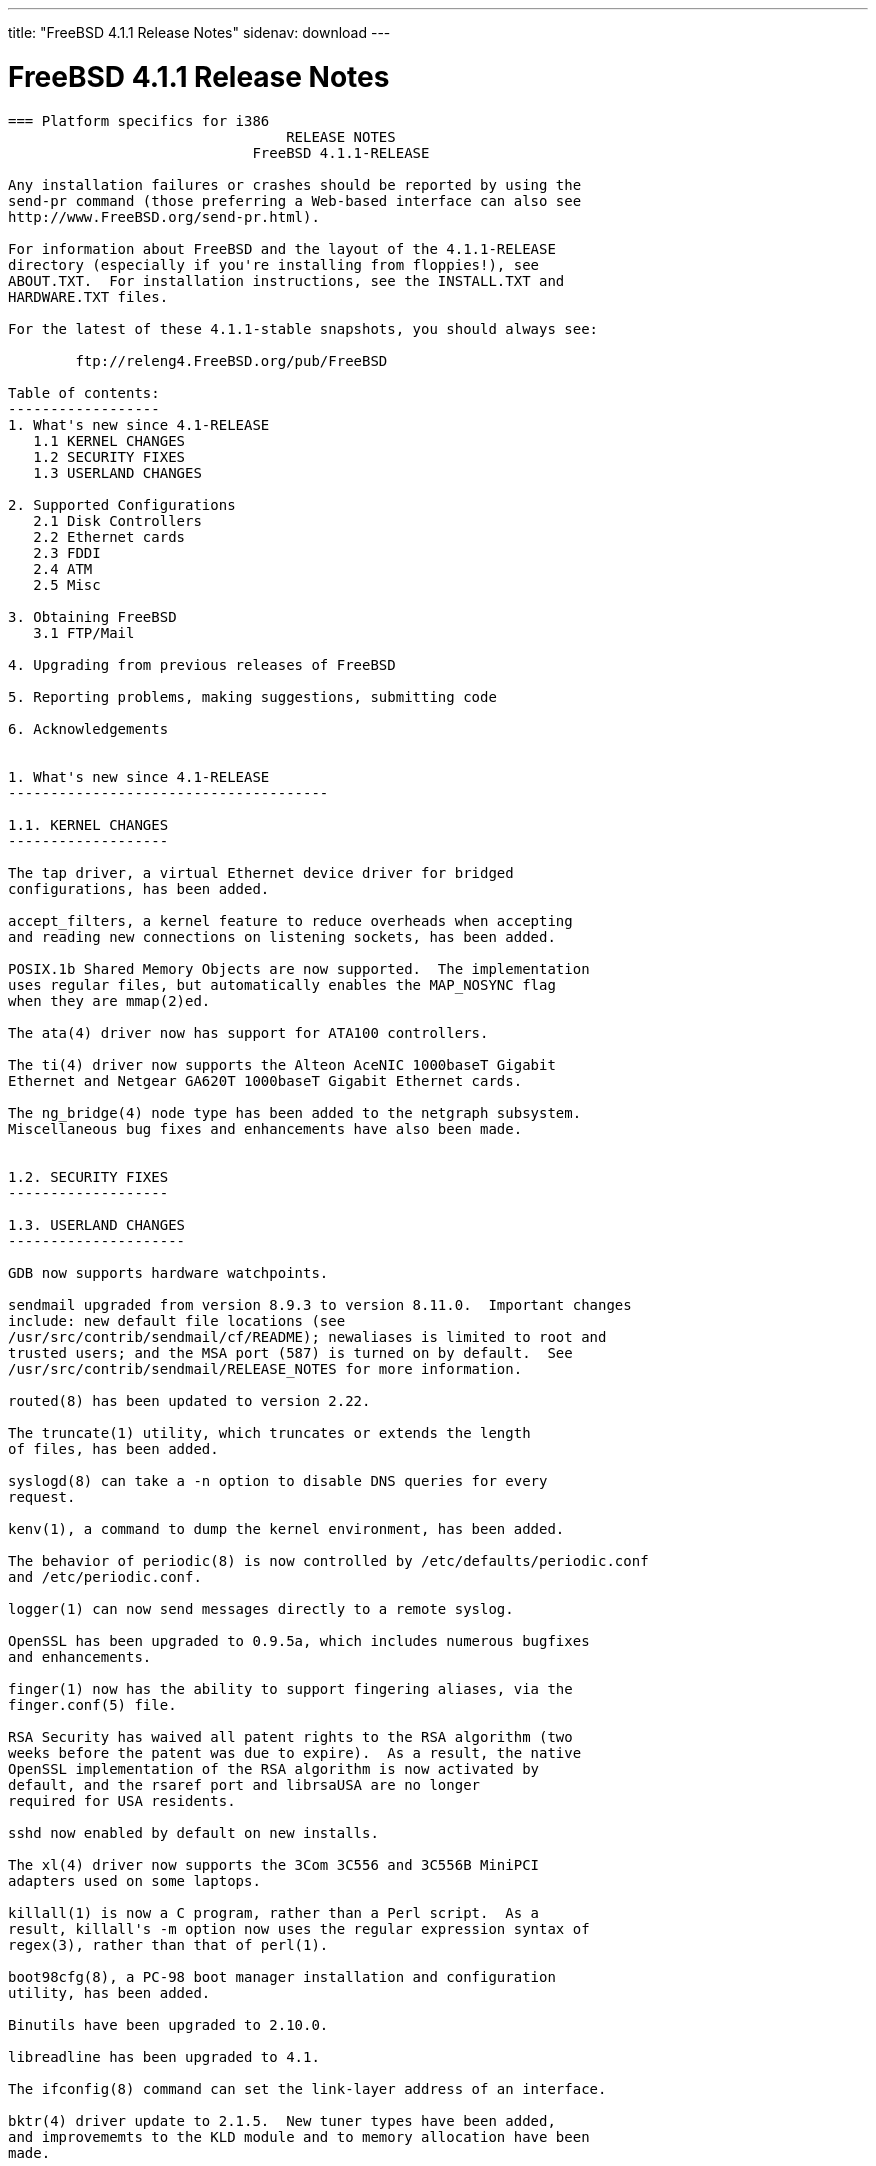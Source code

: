 ---
title: "FreeBSD 4.1.1 Release Notes"
sidenav: download
---

= FreeBSD 4.1.1 Release Notes

....
=== Platform specifics for i386
                                 RELEASE NOTES
                             FreeBSD 4.1.1-RELEASE

Any installation failures or crashes should be reported by using the
send-pr command (those preferring a Web-based interface can also see
http://www.FreeBSD.org/send-pr.html).

For information about FreeBSD and the layout of the 4.1.1-RELEASE
directory (especially if you're installing from floppies!), see
ABOUT.TXT.  For installation instructions, see the INSTALL.TXT and
HARDWARE.TXT files.

For the latest of these 4.1.1-stable snapshots, you should always see:

        ftp://releng4.FreeBSD.org/pub/FreeBSD

Table of contents:
------------------
1. What's new since 4.1-RELEASE
   1.1 KERNEL CHANGES
   1.2 SECURITY FIXES
   1.3 USERLAND CHANGES

2. Supported Configurations
   2.1 Disk Controllers
   2.2 Ethernet cards
   2.3 FDDI
   2.4 ATM
   2.5 Misc

3. Obtaining FreeBSD
   3.1 FTP/Mail

4. Upgrading from previous releases of FreeBSD

5. Reporting problems, making suggestions, submitting code

6. Acknowledgements


1. What's new since 4.1-RELEASE
--------------------------------------

1.1. KERNEL CHANGES
-------------------

The tap driver, a virtual Ethernet device driver for bridged
configurations, has been added.

accept_filters, a kernel feature to reduce overheads when accepting
and reading new connections on listening sockets, has been added.

POSIX.1b Shared Memory Objects are now supported.  The implementation
uses regular files, but automatically enables the MAP_NOSYNC flag
when they are mmap(2)ed.

The ata(4) driver now has support for ATA100 controllers.

The ti(4) driver now supports the Alteon AceNIC 1000baseT Gigabit
Ethernet and Netgear GA620T 1000baseT Gigabit Ethernet cards.

The ng_bridge(4) node type has been added to the netgraph subsystem.
Miscellaneous bug fixes and enhancements have also been made.


1.2. SECURITY FIXES
-------------------

1.3. USERLAND CHANGES
---------------------

GDB now supports hardware watchpoints.

sendmail upgraded from version 8.9.3 to version 8.11.0.  Important changes
include: new default file locations (see
/usr/src/contrib/sendmail/cf/README); newaliases is limited to root and
trusted users; and the MSA port (587) is turned on by default.  See
/usr/src/contrib/sendmail/RELEASE_NOTES for more information.

routed(8) has been updated to version 2.22.

The truncate(1) utility, which truncates or extends the length
of files, has been added.

syslogd(8) can take a -n option to disable DNS queries for every
request.

kenv(1), a command to dump the kernel environment, has been added.

The behavior of periodic(8) is now controlled by /etc/defaults/periodic.conf
and /etc/periodic.conf.

logger(1) can now send messages directly to a remote syslog.

OpenSSL has been upgraded to 0.9.5a, which includes numerous bugfixes
and enhancements.

finger(1) now has the ability to support fingering aliases, via the
finger.conf(5) file.

RSA Security has waived all patent rights to the RSA algorithm (two
weeks before the patent was due to expire).  As a result, the native
OpenSSL implementation of the RSA algorithm is now activated by
default, and the rsaref port and librsaUSA are no longer
required for USA residents.

sshd now enabled by default on new installs.

The xl(4) driver now supports the 3Com 3C556 and 3C556B MiniPCI
adapters used on some laptops.

killall(1) is now a C program, rather than a Perl script.  As a
result, killall's -m option now uses the regular expression syntax of
regex(3), rather than that of perl(1).

boot98cfg(8), a PC-98 boot manager installation and configuration
utility, has been added.

Binutils have been upgraded to 2.10.0.

libreadline has been upgraded to 4.1.

The ifconfig(8) command can set the link-layer address of an interface.

bktr(4) driver update to 2.1.5.  New tuner types have been added,
and improvememts to the KLD module and to memory allocation have been
made.


2. Supported Configurations
---------------------------
FreeBSD currently runs on a wide variety of ISA, VLB, EISA, MCA and PCI
bus based PC's, ranging from 386sx to Pentium class machines (though the
386sx is not recommended).  Support for generic IDE or ESDI drive
configurations, various SCSI controller, network and serial cards is
also provided.

What follows is a list of all peripherals currently known to work with
FreeBSD.  Other configurations may also work, we have simply not as yet
received confirmation of this.


2.1. Disk Controllers
---------------------
WD1003 (any generic MFM/RLL)
WD1007 (any generic IDE/ESDI)
IDE
ATA

Adaptec 1535 ISA SCSI controllers
Adaptec 154x series ISA SCSI controllers
Adaptec 164x series MCA SCSI controllers
Adaptec 174x series EISA SCSI controller in standard and enhanced mode.
Adaptec 274X/284X/2920C/294x/2950/3940/3950 (Narrow/Wide/Twin) series
EISA/VLB/PCI SCSI controllers.
Adaptec AIC7850, AIC7860, AIC7880, AIC789x, on-board SCSI controllers.
Adaptec 1510 series ISA SCSI controllers (not for bootable devices)
Adaptec 152x series ISA SCSI controllers
Adaptec AIC-6260 and AIC-6360 based boards, which includes the AHA-152x
and SoundBlaster SCSI cards.

AdvanSys SCSI controllers (all models).

BusLogic MultiMaster controllers:

[ Please note that BusLogic/Mylex "Flashpoint" adapters are NOT yet supported ]

BusLogic MultiMaster "W" Series Host Adapters:
    BT-948, BT-958, BT-958D
BusLogic MultiMaster "C" Series Host Adapters:
    BT-946C, BT-956C, BT-956CD, BT-445C, BT-747C, BT-757C, BT-757CD, BT-545C,
    BT-540CF
BusLogic MultiMaster "S" Series Host Adapters:
    BT-445S, BT-747S, BT-747D, BT-757S, BT-757D, BT-545S, BT-542D, BT-742A,
    BT-542B
BusLogic MultiMaster "A" Series Host Adapters:
    BT-742A, BT-542B

AMI FastDisk controllers that are true BusLogic MultiMaster clones are also
supported.

The Buslogic/Bustek BT-640 and Storage Dimensions SDC3211B and SDC3211F
Microchannel (MCA) bus adapters are also supported.

DPT SmartCACHE Plus, SmartCACHE III, SmartRAID III, SmartCACHE IV and
SmartRAID IV SCSI/RAID controllers are supported.

DPT SmartRAID V/VI and Adaptec SCSI RAID 2100, 3200, and 3400 cards are
supported.

AMI MegaRAID Express and Enterprise family RAID controllers:
    MegaRAID 418
    MegaRAID Enterprise 1200 (428)
    MegaRAID Enterprise 1300
    MegaRAID Enterprise 1400
    MegaRAID Enterprise 1500
    MegaRAID Elite 1500
    MegaRAID Express 200
    MegaRAID Express 300
    Dell PERC
    Dell PERC 2/SC
    Dell PERC 2/DC
Some HP NetRAID controllers are OEM versions of AMI designs, and
these are also supported.  Booting from these controllers is supported.

Mylex DAC960 and DAC1100 RAID controllers with 2.x, 3.x, 4.x and 5.x
firmware:
    DAC960P
    DAC960PD
    DAC960PDU
    DAC960PL
    DAC960PJ
    DAC960PG
    AcceleRAID 150
    AcceleRAID 250
    eXtremeRAID 1100
Booting from these controllers is supported. EISA adapters are not
supported.

3ware Escalade ATA RAID controllers.  All members of the 5000 and
6000 series are supported.

SymBios (formerly NCR) 53C810, 53C810a, 53C815, 53C820, 53C825a,
53C860, 53C875, 53C875j, 53C885, 53C895 and 53C896 PCI SCSI controllers:
        ASUS SC-200
        Data Technology DTC3130 (all variants)
    Diamond FirePort (all)
        NCR cards (all)
        Symbios cards (all)
        Tekram DC390W, 390U and 390F
        Tyan S1365


QLogic 1020, 1040, 1040B, 1080 and 1240 SCSI Host Adapters.
QLogic 2100 Fibre Channel Adapters (private loop only).

DTC 3290 EISA SCSI controller in 1542 emulation mode.

With all supported SCSI controllers, full support is provided for
SCSI-I & SCSI-II peripherals, including hard disks, optical disks,
tape drives (including DAT and 8mm Exabyte), medium changers, processor
target devices and CDROM drives.  WORM devices that support CDROM commands
are supported for read-only access by the CDROM driver.  WORM/CD-R/CD-RW
writing support is provided by cdrecord, which is in the ports tree.

The following CD-ROM type systems are supported at this time:
(cd)    SCSI interface (also includes ProAudio Spectrum and
        SoundBlaster SCSI)
(matcd) Matsushita/Panasonic (Creative SoundBlaster) proprietary
        interface (562/563 models)
(scd)   Sony proprietary interface (all models)
(acd)   ATAPI IDE interface

The following drivers were supported under the old SCSI subsystem, but are
NOT YET supported under the new CAM SCSI subsystem:

  NCR5380/NCR53400 ("ProAudio Spectrum") SCSI controller.

  UltraStor 14F, 24F and 34F SCSI controllers.

  Seagate ST01/02 SCSI controllers.

  Future Domain 8xx/950 series SCSI controllers.

  WD7000 SCSI controller.

  [ Note:  There is work-in-progress to port the UltraStor driver to
    the new CAM SCSI framework, but no estimates on when or if it will
    be completed. ]

Unmaintained drivers, they might or might not work for your hardware:

  (mcd)   Mitsumi proprietary CD-ROM interface (all models)


2.2. Ethernet cards
-------------------

Adaptec Duralink PCI Fast Ethernet adapters based on the Adaptec
AIC-6915 Fast Ethernet controller chip, including the following:
  ANA-62011 64-bit single port 10/100baseTX adapter
  ANA-62022 64-bit dual port 10/100baseTX adapter
  ANA-62044 64-bit quad port 10/100baseTX adapter
  ANA-69011 32-bit single port 10/100baseTX adapter
  ANA-62020 64-bit single port 100baseFX adapter

Allied-Telesis AT1700 and RE2000 cards

Alteon Networks PCI Gigabit Ethernet NICs based on the Tigon 1 and Tigon 2
chipsets, including the following:
  3Com 3c985-SX (Tigon 1 and 2)
  Alteon AceNIC 1000baseSX (Tigon 1 and 2)
  Alteon AceNIC 1000baseT (Tigon 2)
  DEC/Compaq EtherWORKS 1000
  Farallon PN9000SX
  NEC Gigabit Ethernet
  Netgear GA620 (Tigon 2)
  Netgear GA620T (Tigon 2, 1000baseT)
  Silicon Graphics Gigabit Ethernet

AMD PCnet/PCI (79c970 & 53c974 or 79c974)

SMC Elite 16 WD8013 Ethernet interface, and most other WD8003E,
WD8003EBT, WD8003W, WD8013W, WD8003S, WD8003SBT and WD8013EBT
based clones.  SMC Elite Ultra.  SMC Etherpower II.

RealTek 8129/8139 Fast Ethernet NICs including the following:
  Allied Telesyn AT2550
  Allied Telesyn AT2500TX
  Genius GF100TXR (RTL8139)
  NDC Communications NE100TX-E
  OvisLink LEF-8129TX
  OvisLink LEF-8139TX
  Netronix Inc. EA-1210 NetEther 10/100
  KTX-9130TX 10/100 Fast Ethernet
  Accton "Cheetah" EN1027D (MPX 5030/5038; RealTek 8139 clone?)
  SMC EZ Card 10/100 PCI 1211-TX

Lite-On 82c168/82c169 PNIC Fast Ethernet NICs including the following:
  LinkSys EtherFast LNE100TX
  NetGear FA310-TX Rev. D1
  Matrox FastNIC 10/100
  Kingston KNE110TX

Macronix 98713, 98713A, 98715, 98715A and 98725 Fast Ethernet NICs
  NDC Communications SFA100A (98713A)
  CNet Pro120A (98713 or 98713A)
  CNet Pro120B (98715)
  SVEC PN102TX (98713)

Macronix/Lite-On PNIC II LC82C115 Fast Ethernet NICs including the following:
  LinkSys EtherFast LNE100TX Version 2

Winbond W89C840F Fast Ethernet NICs including the following:
  Trendware TE100-PCIE

VIA Technologies VT3043 "Rhine I" and VT86C100A "Rhine II" Fast Ethernet
NICs including the following:
  Hawking Technologies PN102TX
  D-Link DFE-530TX
  AOpen/Acer ALN-320

Silicon Integrated Systems SiS 900 and SiS 7016 PCI Fast Ethernet NICs

Sundance Technologies ST201 PCI Fast Ethernet NICs including
the following:
  D-Link DFE-550TX

SysKonnect SK-984x PCI Gigabit Ethernet cards including the following:
  SK-9841 1000baseLX single mode fiber, single port
  SK-9842 1000baseSX multimode fiber, single port
  SK-9843 1000baseLX single mode fiber, dual port
  SK-9844 1000baseSX multimode fiber, dual port

Texas Instruments ThunderLAN PCI NICs, including the following:
  Compaq Netelligent 10, 10/100, 10/100 Proliant, 10/100 Dual-Port
  Compaq Netelligent 10/100 TX Embedded UTP, 10 T PCI UTP/Coax, 10/100 TX UTP
  Compaq NetFlex 3P, 3P Integrated, 3P w/ BNC
  Olicom OC-2135/2138, OC-2325, OC-2326 10/100 TX UTP
  Racore 8165 10/100baseTX
  Racore 8148 10baseT/100baseTX/100baseFX multi-personality

ADMtek Inc. AL981-based PCI Fast Ethernet NICs
ADMtek Inc. AN985-based PCI Fast Ethernet NICs
ADMtek Inc. AN986-based USB Ethernet NICs including the following:
  LinkSys USB100TX
  Billionton USB100
  Melco Inc. LU-ATX
  D-Link DSB-650TX
  SMC 2202USB

CATC USB-EL1210A-based USB Ethernet NICs including the following:
  CATC Netmate
  CATC Netmate II
  Belkin F5U111

Kawasaki LSI KU5KUSB101B-based USB Ethernet NICs including
the following:
  LinkSys USB10T
  Entrega NET-USB-E45
  Peracom USB Ethernet Adapter
  3Com 3c19250
  ADS Technologies USB-10BT
  ATen UC10T
  Netgear EA101
  D-Link DSB-650
  SMC 2102USB
  SMC 2104USB
  Corega USB-T

ASIX Electronics AX88140A PCI NICs, including the following:
  Alfa Inc. GFC2204
  CNet Pro110B

DEC EtherWORKS III NICs (DE203, DE204, and DE205)
DEC EtherWORKS II NICs (DE200, DE201, DE202, and DE422)
DEC DC21040, DC21041, or DC21140 based NICs (SMC Etherpower 8432T, DE245, etc)

Davicom DM9100 and DM9102 PCI Fast Ethernet NICs, including the
following:
  Jaton Corporation XpressNet

Fujitsu MB86960A/MB86965A

HP PC Lan+ cards (model numbers: 27247B and 27252A).

Intel EtherExpress 16
Intel EtherExpress Pro/10
Intel EtherExpress Pro/100B PCI Fast Ethernet
Intel InBusiness 10/100 PCI Network Adapter
Intel PRO/100+ Management Adapter

Isolan AT 4141-0 (16 bit)
Isolink 4110     (8 bit)

Novell NE1000, NE2000, and NE2100 Ethernet interface.

PCI network cards emulating the NE2000: RealTek 8029, NetVin 5000,
Winbond W89C940, Surecom NE-34, VIA VT86C926.

3Com 3C501 cards

3Com 3C503 Etherlink II

3Com 3c505 Etherlink/+

3Com 3C507 Etherlink 16/TP

3Com 3C509, 3C529 (MCA), 3C579,
3C589/589B/589C/589D/589E/XE589ET/574TX/574B (PC-card/PCMCIA),
3C590/592/595/900/905/905B/905C PCI,
3C556/556B MiniPCI,
and EISA (Fast) Etherlink III / (Fast) Etherlink XL

3Com 3c980/3c980B Fast Etherlink XL server adapter

3Com 3cSOHO100-TX OfficeConnect adapter

Toshiba Ethernet cards

Crystal Semiconductor CS89x0-based NICs, including:
  IBM Etherjet ISA

NE2000 compatible PC-Card (PCMCIA) Ethernet/FastEthernet cards,
including the following:
  AR-P500 Ethernet card
  Accton EN2212/EN2216/UE2216(OEM)
  Allied Telesis CentreCOM LA100-PCM_V2
  AmbiCom 10BaseT card
  BayNetworks NETGEAR FA410TXC Fast Ethernet
  CNet BC40 adapter
  COREGA Ether PCC-T/EtherII PCC-T
  Compex Net-A adapter
  CyQ've ELA-010
  D-Link DE-650/660
  Danpex EN-6200P2
  IO DATA PCLATE
  IBM Creditcard Ethernet I/II
  IC-CARD Ethernet/IC-CARD+ Ethernet
  Linksys EC2T/PCMPC100
  Melco LPC-T
  NDC Ethernet Instant-Link
  National Semiconductor InfoMover NE4100
  Network Everywhere Ethernet 10BaseT PC Card
  Planex FNW-3600-T
  Socket LP-E
  Surecom EtherPerfect EP-427
  Telecom Device SuperSocket RE450T

Megahertz X-Jack Ethernet PC-Card CC-10BT

2.3. FDDI
---------

DEC FDDI (DEFPA/DEFEA) NICs


2.4. ATM
--------

   o ATM Host Interfaces
        - FORE Systems, Inc. PCA-200E ATM PCI Adapters
        - Efficient Networks, Inc. ENI-155p ATM PCI Adapters

   o ATM Signalling Protocols
        - The ATM Forum UNI 3.1 signalling protocol
        - The ATM Forum UNI 3.0 signalling protocol
        - The ATM Forum ILMI address registration
        - FORE Systems's proprietary SPANS signalling protocol
        - Permanent Virtual Channels (PVCs)

   o IETF "Classical IP and ARP over ATM" model
        - RFC 1483, "Multiprotocol Encapsulation over ATM Adaptation Layer 5"
        - RFC 1577, "Classical IP and ARP over ATM"
        - RFC 1626, "Default IP MTU for use over ATM AAL5"
        - RFC 1755, "ATM Signaling Support for IP over ATM"
        - RFC 2225, "Classical IP and ARP over ATM"
        - RFC 2334, "Server Cache Synchronization Protocol (SCSP)"
        - Internet Draft draft-ietf-ion-scsp-atmarp-00.txt,
                "A Distributed ATMARP Service Using SCSP"

   o ATM Sockets interface


2.5. Misc
---------

AST 4 port serial card using shared IRQ.

ARNET 8 port serial card using shared IRQ.
ARNET (now Digiboard) Sync 570/i high-speed serial.

Boca BB1004 4-Port serial card (Modems NOT supported)
Boca IOAT66 6-Port serial card (Modems supported)
Boca BB1008 8-Port serial card (Modems NOT supported)
Boca BB2016 16-Port serial card (Modems supported)

Comtrol Rocketport card.

Cyclades Cyclom-y Serial Board.

STB 4 port card using shared IRQ.

SDL Communications Riscom/8 Serial Board.
SDL Communications RISCom/N2 and N2pci high-speed sync serial boards.

Stallion multiport serial boards: EasyIO, EasyConnection 8/32 & 8/64,
ONboard 4/16 and Brumby.

Specialix SI/XIO/SX ISA, EISA and PCI serial expansion cards/modules.

Adlib, SoundBlaster, SoundBlaster Pro, ProAudioSpectrum, Gravis UltraSound
and Roland MPU-401 sound cards. (snd driver)

Most ISA audio codecs manufactured by Crystal Semiconductors, OPTi, Creative
Labs, Avance, Yamaha and ENSONIQ. (pcm driver)

Connectix QuickCam
Matrox Meteor Video frame grabber
Creative Labs Video Spigot frame grabber
Cortex1 frame grabber
Hauppauge Wincast/TV boards (PCI)
STB TV PCI
Intel Smart Video Recorder III
Various Frame grabbers based on Brooktree Bt848 / Bt878 chip.

HP4020, HP6020, Philips CDD2000/CDD2660 and Plasmon CD-R drives.

PS/2 mice

Standard PC Joystick

X-10 power controllers

GPIB and Transputer drivers.

Genius and Mustek hand scanners.

Xilinx XC6200 based reconfigurable hardware cards compatible with
the HOT1 from Virtual Computers (www.vcc.com)

Support for Dave Mills experimental Loran-C receiver.

Lucent Technologies WaveLAN/IEEE 802.11 PCMCIA and ISA standard speed
(2Mbps) and turbo speed (6Mbps) wireless network adapters and workalikes
(NCR WaveLAN/IEEE 802.11, Cabletron RoamAbout 802.11 DS, and Melco
Airconnect). Note: the ISA versions of these adapters are actually PCMCIA
cards combined with an ISA to PCMCIA bridge card, so both kinds of
devices work with the same driver.

Aironet 4500/4800 series 802.11 wireless adapters. The PCMCIA,
PCI and ISA adapters are all supported.


3. Obtaining FreeBSD
--------------------

You may obtain FreeBSD in a variety of ways:


3.1. FTP/Mail
-------------

You can ftp FreeBSD and any or all of its optional packages from
`ftp.FreeBSD.org' - the official FreeBSD release site.

For other locations that mirror the FreeBSD software see the file
MIRROR.SITES.  Please ftp the distribution from the site closest (in
networking terms) to you.  Additional mirror sites are always welcome!
Contact freebsd-admin@FreeBSD.org for more details if you'd like to
become an official mirror site.

If you do not have access to the Internet and electronic mail is your
only recourse, then you may still fetch the files by sending mail to
`ftpmail@ftpmail.vix.com' - putting the keyword "help" in your message
to get more information on how to fetch files using this mechanism.
Please do note, however, that this will end up sending many *tens of
megabytes* through the mail and should only be employed as an absolute
LAST resort!


4. Upgrading from previous releases of FreeBSD
----------------------------------------------

If you're upgrading from a previous release of FreeBSD, most likely
it's 3.0 and there may be some issues affecting you, depending
of course on your chosen method of upgrading.  There are two popular
ways of upgrading FreeBSD distributions:

        o Using sources, via /usr/src
        o Using sysinstall's (binary) upgrade option.

Please read the UPGRADE.TXT file for more information, preferably
before beginning an upgrade.


5. Reporting problems, making suggestions, submitting code.
-----------------------------------------------------------
Your suggestions, bug reports and contributions of code are always
valued - please do not hesitate to report any problems you may find
(preferably with a fix attached, if you can!).

The preferred method to submit bug reports from a machine with
Internet mail connectivity is to use the send-pr command or use the CGI
script at http://www.FreeBSD.org/send-pr.html.  Bug reports
will be dutifully filed by our faithful bugfiler program and you can
be sure that we'll do our best to respond to all reported bugs as soon
as possible.  Bugs filed in this way are also visible on our WEB site
in the support section and are therefore valuable both as bug reports
and as "signposts" for other users concerning potential problems to
watch out for.

If, for some reason, you are unable to use the send-pr command to
submit a bug report, you can try to send it to:

                freebsd-bugs@FreeBSD.org

Note that send-pr itself is a shell script that should be easy to move
even onto a totally different system.  We much prefer if you could use
this interface, since it make it easier to keep track of the problem
reports.  However, before submitting, please try to make sure whether
the problem might have already been fixed since.


Otherwise, for any questions or tech support issues, please send mail to:

                freebsd-questions@FreeBSD.org


If you're tracking the -stable development efforts, you should
definitely join the -stable mailing list, in order to keep abreast
of recent developments and changes that may affect the way you
use and maintain the system:

        freebsd-stable@FreeBSD.org


Additionally, being a volunteer effort, we are always happy to have
extra hands willing to help - there are already far more desired
enhancements than we'll ever be able to manage by ourselves!  To
contact us on technical matters, or with offers of help, please send
mail to:

                freebsd-hackers@FreeBSD.org


Please note that these mailing lists can experience *significant*
amounts of traffic and if you have slow or expensive mail access and
are only interested in keeping up with significant FreeBSD events, you
may find it preferable to subscribe instead to:

                freebsd-announce@FreeBSD.org


All of the mailing lists can be freely joined by anyone wishing
to do so.  Send mail to MajorDomo@FreeBSD.org and include the keyword
`help' on a line by itself somewhere in the body of the message.  This
will give you more information on joining the various lists, accessing
archives, etc.  There are a number of mailing lists targeted at
special interest groups not mentioned here, so send mail to majordomo
and ask about them!


6. Acknowledgements
-------------------

FreeBSD represents the cumulative work of many dozens, if not
hundreds, of individuals from around the world who have worked very
hard to bring you this release.  For a complete list of FreeBSD
project staffers, please see:

        http://www.FreeBSD.org/handbook/staff.html

or, if you've loaded the doc distribution:

        file:/usr/share/doc/handbook/staff.html


Special mention to:

        The donors listed at http://www.FreeBSD.org/handbook/donors.html

        Justin M. Seger <jseger@FreeBSD.org> for almost single-handedly
        converting the ports collection to ELF.

        Doug Rabson <dfr@FreeBSD.org> and John Birrell <jb@FreeBSD.org>
        for making FreeBSD/alpha happen and to the NetBSD project for
        substantial indirect aid.

        Peter Wemm <peter@FreeBSD.org> for the new kernel module system
        (with substantial aid from Doug Rabson).

        And to the many thousands of FreeBSD users and testers all over the
        world, without whom this release simply would not have been possible.

We sincerely hope you enjoy this release of FreeBSD!

                        The FreeBSD Project
....

link:../../[Release Home]
